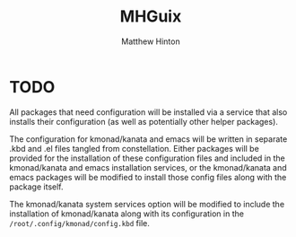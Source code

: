 #+title: MHGuix
#+author: Matthew Hinton
#+description: A Guix channel with a fully abstracted configuration system to build and deploy Guix systems

* TODO
All packages that need configuration will be installed via a service that also installs
their configuration (as well as potentially other helper packages).

The configuration for kmonad/kanata and emacs will be written in separate .kbd and .el
files tangled from constellation. Either packages will be provided for the installation
of these configuration files and included in the kmonad/kanata and emacs installation
services, or the kmonad/kanata and emacs packages will be modified to install those config
files along with the package itself.

The kmonad/kanata system services option will be modified to include the installation of
kmonad/kanata along with its configuration in the ~/root/.config/kmonad/config.kbd~ file.
